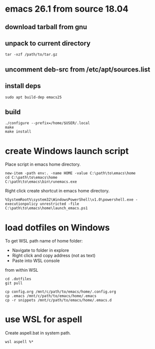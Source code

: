 * emacs 26.1 from source 18.04

** download tarball from gnu

** unpack to current directory
#+BEGIN_SRC shell
tar -xzf /path/to/tar.gz
#+END_SRC

** uncomment deb-src from /etc/apt/sources.list

** install deps
#+BEGIN_SRC shell
sudo apt build-dep emacs25
#+END_SRC

** build
#+BEGIN_SRC shell
./configure --prefix=/home/$USER/.local
make
make install
#+END_SRC


* create Windows launch script

Place script in emacs home directory.
#+BEGIN_SRC shell
  new-item -path env:. -name HOME -value C:\path\to\emacs\home
  cd C:\path\to\emacs\home
  C:\path\to\emacs\bin\runemacs.exe
#+END_SRC

Right click create shortcut in emacs home directory.
#+BEGIN_SRC shell
  %SystemRoot%\system32\WindowsPowerShell\v1.0\powershell.exe -executionpolicy unrestricted -file C:\path\to\emacs\home\launch_emacs.ps1
#+END_SRC

* load dotfiles on Windows

To get WSL path name of home folder:
+ Navigate to folder in explore
+ Right click and copy address (not as text)
+ Paste into WSL console

from within WSL
#+BEGIN_SRC shell
  cd .dotfiles
  git pull

  cp config.org /mnt/c/path/to/emacs/home/.config.org
  cp .emacs /mnt/c/path/to/emacs/home/.emacs
  cp -r snippets /mnt/c/path/to/emacs/home/.emacs.d
#+END_SRC

* use WSL for aspell

Create aspell.bat in system path.  
#+BEGIN_SRC shell
  wsl aspell %*
#+END_SRC





